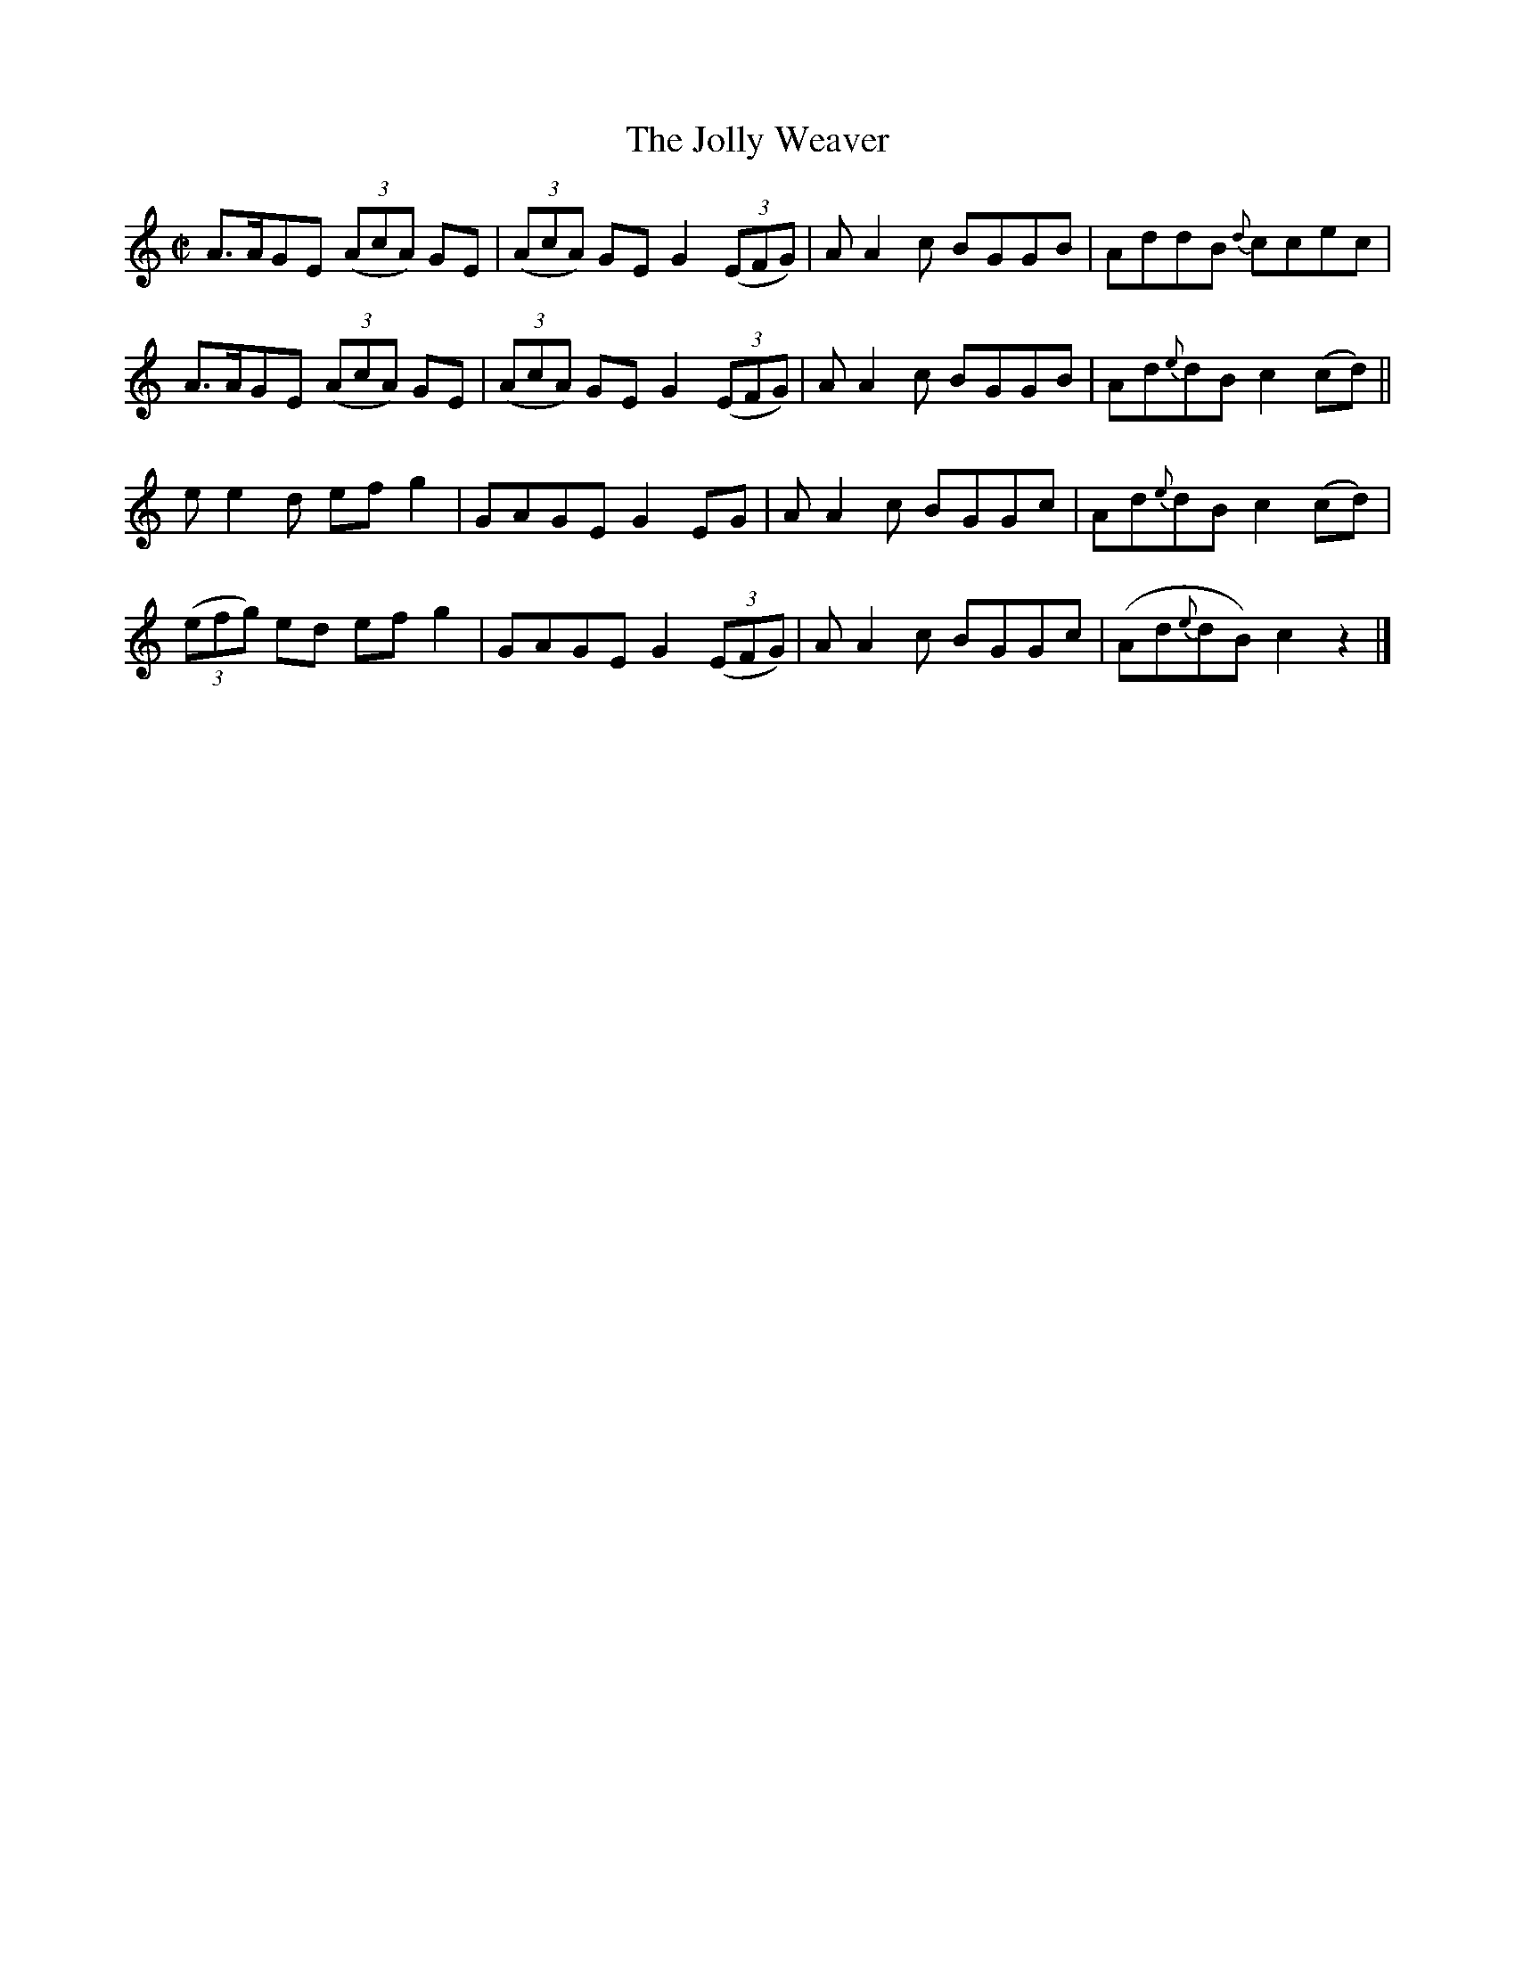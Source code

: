X:1459
T:The Jolly Weaver
M:C|
L:1/8
N:"collected by McFadden"
B:O'Neill's 1459
K:C
A>AGE  ((3AcA) GE | ((3AcA) GE G2 ((3EFG) | A A2 c BGGB |  AddB     {d}ccec |
A>AGE  ((3AcA) GE | ((3AcA) GE G2 ((3EFG) | A A2 c BGGB |  Ad{e}dB  c2 (cd) ||
e e2 d     ef g2  |       GAGE G2    EG   | A A2 c BGGc |  Ad{e}dB  c2 (cd) |
((3efg) ed ef g2  |       GAGE G2 ((3EFG) | A A2 c BGGc | (Ad{e}dB) c2  z2  |]
